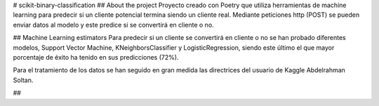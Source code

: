 # scikit-binary-classification
## About the project
Proyecto creado con Poetry que utiliza herramientas de machine learning para predecir si un cliente potencial termina siendo un cliente real. Mediante peticiones http (POST) se pueden enviar datos al modelo y este predice si se convertirá en cliente o no.

## Machine Learning estimators
Para predecir si un cliente se convertirá en cliente o no se han probado diferentes modelos, Support Vector Machine, KNeighborsClassifier y LogisticRegression, siendo este último el que mayor porcentaje de éxito ha tenido en sus predicciones (72%).

Para el tratamiento de los datos se han seguido en gran medida las directrices del usuario de Kaggle Abdelrahman Soltan.

##